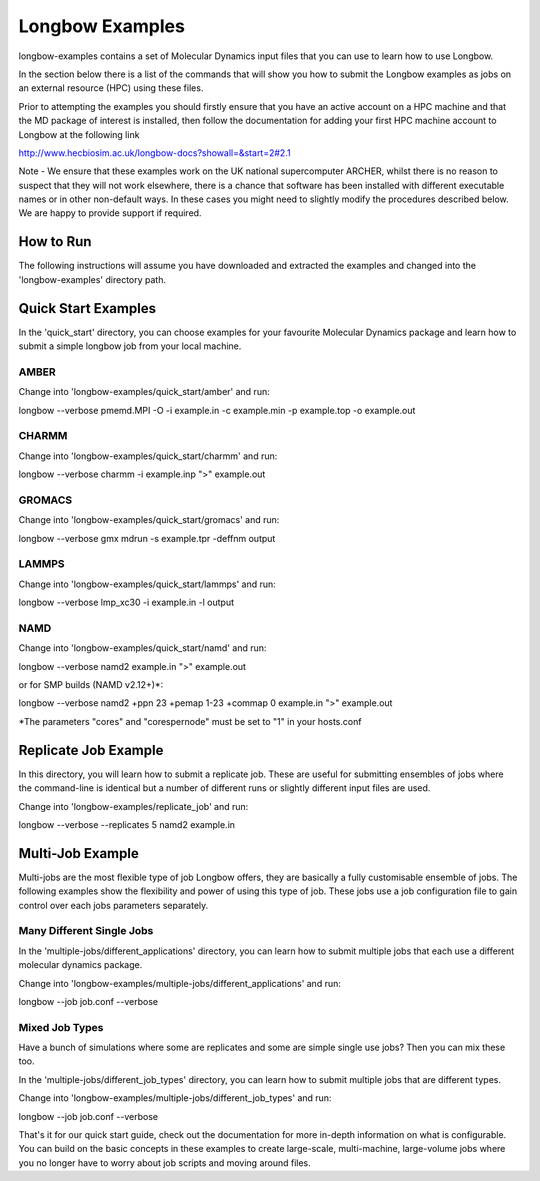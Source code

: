 ****************
Longbow Examples
****************

longbow-examples contains a set of Molecular Dynamics input files that you can
use to learn how to use Longbow.

In the section below there is a list of the commands that will show you how to
submit the Longbow examples as jobs on an external resource (HPC) using these
files. 

Prior to attempting the examples you should firstly ensure that you have an
active account on a HPC machine and that the MD package of interest is
installed, then follow the documentation for adding your first HPC machine
account to Longbow at the following link

http://www.hecbiosim.ac.uk/longbow-docs?showall=&start=2#2.1

Note - We ensure that these examples work on the UK national supercomputer
ARCHER, whilst there is no reason to suspect that they will not work elsewhere,
there is a chance that software has been installed with different executable
names or in other non-default ways. In these cases you might need to slightly
modify the procedures described below. We are happy to provide support if
required.


How to Run
**********

The following instructions will assume you have downloaded and extracted the
examples and changed into the 'longbow-examples' directory path.

Quick Start Examples
********************

In the 'quick_start' directory, you can choose examples for your favourite
Molecular Dynamics package and learn how to submit a simple longbow job from
your local machine. 

AMBER
-----

Change into 'longbow-examples/quick_start/amber' and run:

longbow --verbose pmemd.MPI -O -i example.in -c example.min -p example.top -o example.out

CHARMM
------

Change into 'longbow-examples/quick_start/charmm' and run:

longbow --verbose charmm -i example.inp ">" example.out

GROMACS
-------

Change into 'longbow-examples/quick_start/gromacs' and run:

longbow --verbose gmx mdrun -s example.tpr -deffnm output

LAMMPS
------

Change into 'longbow-examples/quick_start/lammps' and run:

longbow --verbose lmp_xc30 -i example.in -l output

NAMD
----

Change into 'longbow-examples/quick_start/namd' and run:

longbow --verbose namd2 example.in ">" example.out

or for SMP builds (NAMD v2.12+)*:

longbow --verbose namd2 +ppn 23 +pemap 1-23 +commap 0 example.in ">" example.out

*The parameters "cores" and "corespernode" must be set to "1" in your hosts.conf

Replicate Job Example
*********************

In this directory, you will learn how to submit a replicate job. These are
useful for submitting ensembles of jobs where the command-line is identical but
a number of different runs or slightly different input files are used.

Change into 'longbow-examples/replicate_job' and run:

longbow --verbose --replicates 5 namd2 example.in

Multi-Job Example
*****************

Multi-jobs are the most flexible type of job Longbow offers, they are basically
a fully customisable ensemble of jobs. The following examples show the
flexibility and power of using this type of job. These jobs use a job
configuration file to gain control over each jobs parameters separately.

Many Different Single Jobs
--------------------------

In the 'multiple-jobs/different_applications' directory, you can learn how to
submit multiple jobs that each use a different molecular dynamics package.

Change into 'longbow-examples/multiple-jobs/different_applications' and run:

longbow --job job.conf --verbose

Mixed Job Types
---------------

Have a bunch of simulations where some are replicates and some are simple
single use jobs? Then you can mix these too.

In the 'multiple-jobs/different_job_types' directory, you can learn how to
submit multiple jobs that are different types.

Change into 'longbow-examples/multiple-jobs/different_job_types' and run:

longbow --job job.conf --verbose


That's it for our quick start guide, check out the documentation for more 
in-depth information on what is configurable. You can build on the basic
concepts in these examples to create large-scale, multi-machine, large-volume
jobs where you no longer have to worry about job scripts and moving around
files.
